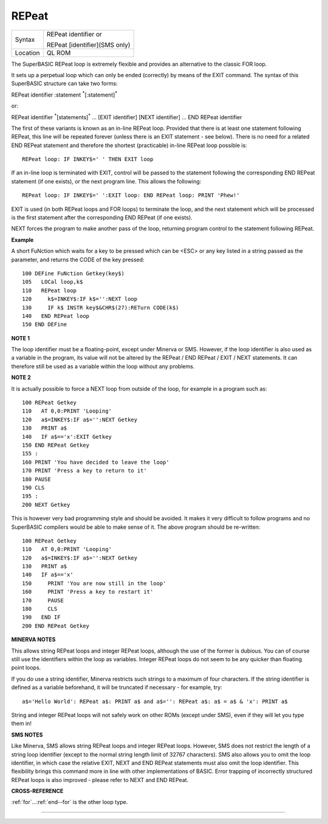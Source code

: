 ..  _repeat:

REPeat
======

+----------+------------------------------------------------------------------+
| Syntax   | REPeat identifier  or                                            |
|          |                                                                  |
|          | REPeat [identifier](SMS only)                                    |
+----------+------------------------------------------------------------------+
| Location | QL ROM                                                           |
+----------+------------------------------------------------------------------+

The SuperBASIC REPeat loop is extremely flexible and provides an
alternative to the classic FOR loop.

It sets up a perpetual loop which
can only be ended (correctly) by means of the EXIT
command. The syntax of this SuperBASIC structure can take two forms:

REPeat identifier :statement :sup:`\*`\ [:statement]\ :sup:`\*`

or:

REPeat identifier :sup:`\*`\ [statements]\ :sup:`\*` ... [EXIT identifier] [NEXT identifier] ... END REPeat identifier

The first of these variants is known as an in-line REPeat loop. Provided that there is at least one statement following REPeat,
this line will be repeated forever (unless there is an EXIT statement -
see below). There is no need for a related END REPeat statement and therefore the shortest (practicable) in-line
REPeat loop possible is::

    REPeat loop: IF INKEY$=' ' THEN EXIT loop

If an in-line loop is terminated with EXIT, control will be passed to
the statement following the corresponding END REPeat
statement (if one exists), or the next program line. This allows the
following::

    REPeat loop: IF INKEY$=' ':EXIT loop: END REPeat loop: PRINT 'Phew!'

EXIT is used (in both REPeat loops and FOR loops) to terminate the
loop, and the next statement which will be processed is the first
statement after the corresponding END REPeat (if one exists).

NEXT forces the program to make another pass of the loop, returning program
control to the statement following REPeat.

**Example**

A short FuNction which waits for a key to be pressed which can be <ESC>
or any key listed in a string passed as the parameter, and returns the
CODE of the key pressed::

    100 DEFine FuNction Getkey(key$)
    105   LOCal loop,k$
    110   REPeat loop
    120     k$=INKEY$:IF k$='':NEXT loop
    130     IF k$ INSTR key$&CHR$(27):RETurn CODE(k$)
    140   END REPeat loop
    150 END DEFine

**NOTE 1**

The loop identifier must be a floating-point, except under Minerva or
SMS. However, if the loop identifier is also used as a variable in the
program, its value will not be altered by the REPeat / END REPeat / EXIT
/ NEXT statements. It can therefore still be used as a variable within
the loop without any problems.

**NOTE 2**

It is actually possible to force a NEXT loop from outside of the loop,
for example in a program such as::

    100 REPeat Getkey
    110   AT 0,0:PRINT 'Looping'
    120   a$=INKEY$:IF a$='':NEXT Getkey
    130   PRINT a$
    140   IF a$=='x':EXIT Getkey
    150 END REPeat Getkey
    155 :
    160 PRINT 'You have decided to leave the loop'
    170 PRINT 'Press a key to return to it'
    180 PAUSE
    190 CLS
    195 :
    200 NEXT Getkey


This is however very bad programming style and should be avoided. It
makes it very difficult to follow programs and no SuperBASIC compilers
would be able to make sense of it. The above program should be
re-written::

    100 REPeat Getkey
    110   AT 0,0:PRINT 'Looping'
    120   a$=INKEY$:IF a$='':NEXT Getkey
    130   PRINT a$
    140   IF a$=='x'
    150     PRINT 'You are now still in the loop'
    160     PRINT 'Press a key to restart it'
    170     PAUSE
    180     CLS
    190   END IF
    200 END REPeat Getkey


**MINERVA NOTES**

This allows string REPeat loops and integer REPeat loops, although the
use of the former is dubious. You can of course still use the
identifiers within the loop as variables. Integer REPeat loops do not
seem to be any quicker than floating point loops.

If you do use a string identifier, Minerva restricts such strings to a maximum of four
characters. If the string identifier is defined as a variable
beforehand, it will be truncated if necessary - for example, try::


    a$='Hello World': REPeat a$: PRINT a$ and a$='': REPeat a$: a$ = a$ & 'x': PRINT a$

String and integer REPeat loops will not safely work on other ROMs
(except under SMS), even if they will let you type them in!

**SMS NOTES**

Like Minerva, SMS allows string REPeat loops and integer REPeat
loops. However, SMS does not restrict the length of a string loop
identifier (except to the normal string length limit of 32767
characters). SMS also allows you to omit the loop identifier, in which
case the relative EXIT, NEXT and END REPeat statements must also omit
the loop identifier. This flexibility brings this command more in line
with other implementations of BASIC. Error trapping of incorrectly
structured REPeat loops is also improved - please refer to NEXT and END
REPeat.

**CROSS-REFERENCE**

:ref:`for`...\ :ref:`end--for`
is the other loop type.

--------------


